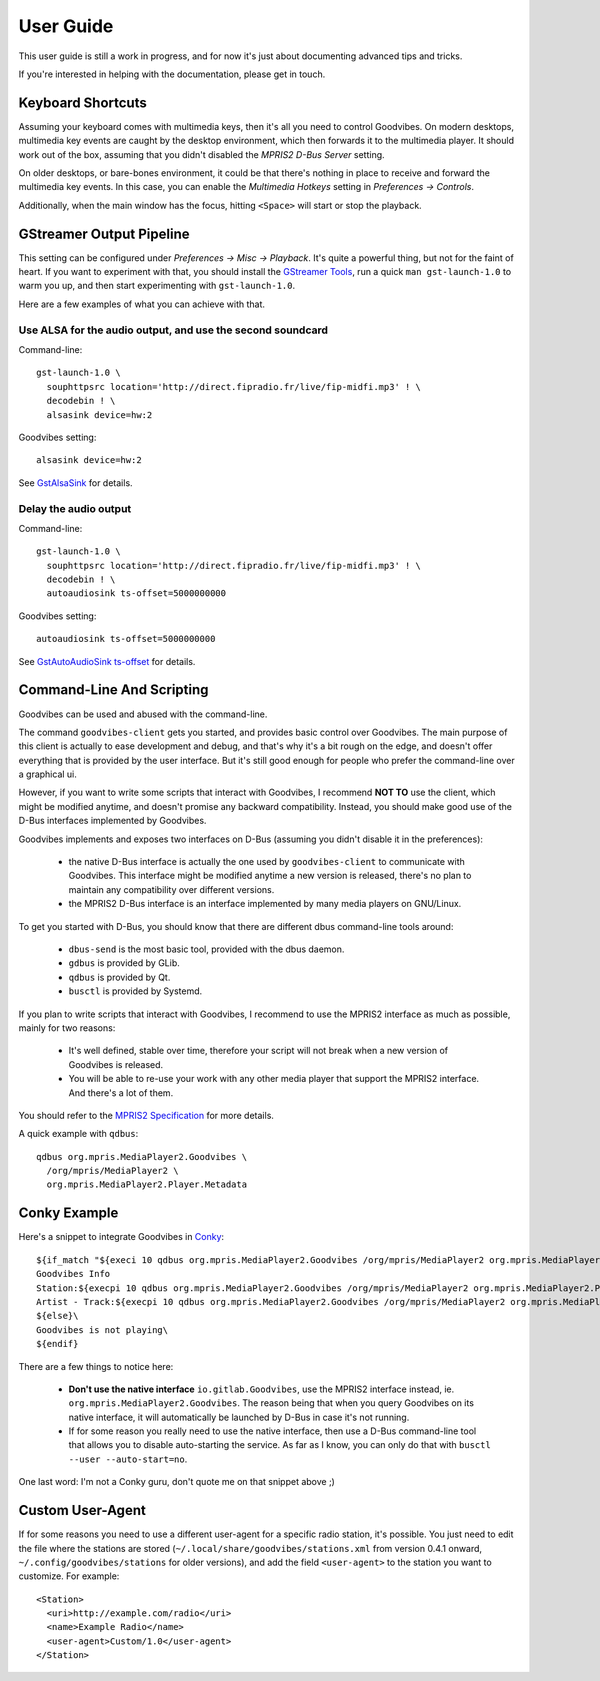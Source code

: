 User Guide
==========

.. highlight:: none

This user guide is still a work in progress, and for now it's just about
documenting advanced tips and tricks.

If you're interested in helping with the documentation, please get in touch.


Keyboard Shortcuts
------------------

Assuming your keyboard comes with multimedia keys, then it's all you need to
control Goodvibes. On modern desktops, multimedia key events are caught by the
desktop environment, which then forwards it to the multimedia player. It should
work out of the box, assuming that you didn't disabled the *MPRIS2 D-Bus
Server* setting.

On older desktops, or bare-bones environment, it could be that there's nothing
in place to receive and forward the multimedia key events. In this case, you
can enable the *Multimedia Hotkeys* setting in *Preferences -> Controls*.

Additionally, when the main window has the focus, hitting ``<Space>`` will
start or stop the playback.



GStreamer Output Pipeline
-------------------------

This setting can be configured under *Preferences -> Misc -> Playback*. It's
quite a powerful thing, but not for the faint of heart. If you want to
experiment with that, you should install the `GStreamer Tools
<https://gstreamer.freedesktop.org/documentation/tutorials/basic/gstreamer-tools.html>`_,
run a quick ``man gst-launch-1.0`` to warm you up, and then start experimenting
with ``gst-launch-1.0``.

Here are a few examples of what you can achieve with that.

Use ALSA for the audio output, and use the second soundcard
^^^^^^^^^^^^^^^^^^^^^^^^^^^^^^^^^^^^^^^^^^^^^^^^^^^^^^^^^^^

Command-line::

        gst-launch-1.0 \
          souphttpsrc location='http://direct.fipradio.fr/live/fip-midfi.mp3' ! \
          decodebin ! \
          alsasink device=hw:2

Goodvibes setting::

        alsasink device=hw:2

See `GstAlsaSink <https://gstreamer.freedesktop.org/data/doc/gstreamer/head/gst-plugins-base-plugins/html/gst-plugins-base-plugins-alsasink.html>`_ for details.

Delay the audio output
^^^^^^^^^^^^^^^^^^^^^^

Command-line::

        gst-launch-1.0 \
          souphttpsrc location='http://direct.fipradio.fr/live/fip-midfi.mp3' ! \
          decodebin ! \
          autoaudiosink ts-offset=5000000000

Goodvibes setting::

        autoaudiosink ts-offset=5000000000

See `GstAutoAudioSink ts-offset <https://gstreamer.freedesktop.org/data/doc/gstreamer/head/gst-plugins-good/html/gst-plugins-good-plugins-autoaudiosink.html#GstAutoAudioSink--ts-offset>`_ for details.




Command-Line And Scripting
--------------------------

Goodvibes can be used and abused with the command-line.

The command ``goodvibes-client`` gets you started, and provides basic control
over Goodvibes. The main purpose of this client is actually to ease development
and debug, and that's why it's a bit rough on the edge, and doesn't offer
everything that is provided by the user interface. But it's still good enough
for people who prefer the command-line over a graphical ui.

However, if you want to write some scripts that interact with Goodvibes, I
recommend **NOT TO** use the client, which might be modified anytime, and
doesn't promise any backward compatibility. Instead, you should make good use
of the D-Bus interfaces implemented by Goodvibes.

Goodvibes implements and exposes two interfaces on D-Bus (assuming you didn't
disable it in the preferences):

 * the native D-Bus interface is actually the one used by ``goodvibes-client``
   to communicate with Goodvibes. This interface might be modified anytime a
   new version is released, there's no plan to maintain any compatibility over
   different versions.
 * the MPRIS2 D-Bus interface is an interface implemented by many media players
   on GNU/Linux.

To get you started with D-Bus, you should know that there are different dbus
command-line tools around:

 * ``dbus-send`` is the most basic tool, provided with the dbus daemon.
 * ``gdbus`` is provided by GLib.
 * ``qdbus`` is provided by Qt.
 * ``busctl`` is provided by Systemd.

If you plan to write scripts that interact with Goodvibes, I recommend to use
the MPRIS2 interface as much as possible, mainly for two reasons:

 * It's well defined, stable over time, therefore your script will not break
   when a new version of Goodvibes is released.
 * You will be able to re-use your work with any other media player that
   support the MPRIS2 interface. And there's a lot of them.

You should refer to the `MPRIS2 Specification <https://specifications.freedesktop.org/mpris-spec/latest>`_
for more details.

A quick example with ``qdbus``::

        qdbus org.mpris.MediaPlayer2.Goodvibes \
          /org/mpris/MediaPlayer2 \
          org.mpris.MediaPlayer2.Player.Metadata



Conky Example
-------------

Here's a snippet to integrate Goodvibes in
`Conky <http://conky.sourceforge.net/documentation.html>`_::

  ${if_match "${execi 10 qdbus org.mpris.MediaPlayer2.Goodvibes /org/mpris/MediaPlayer2 org.mpris.MediaPlayer2.Player.PlaybackStatus}" == "Playing"}\
  Goodvibes Info
  Station:${execpi 10 qdbus org.mpris.MediaPlayer2.Goodvibes /org/mpris/MediaPlayer2 org.mpris.MediaPlayer2.Player.Metadata | grep "^goodvibes:station:" | cut -d':' -f3-}
  Artist - Track:${execpi 10 qdbus org.mpris.MediaPlayer2.Goodvibes /org/mpris/MediaPlayer2 org.mpris.MediaPlayer2.Player.Metadata | grep "^xesam:title:" | cut -d':' -f3-}\
  ${else}\
  Goodvibes is not playing\
  ${endif}

There are a few things to notice here:

 * **Don't use the native interface** ``io.gitlab.Goodvibes``, use the MPRIS2
   interface instead, ie. ``org.mpris.MediaPlayer2.Goodvibes``. The reason being
   that when you query Goodvibes on its native interface, it will automatically
   be launched by D-Bus in case it's not running.
 * If for some reason you really need to use the native interface, then use a
   D-Bus command-line tool that allows you to disable auto-starting the
   service. As far as I know, you can only do that with ``busctl --user
   --auto-start=no``.

One last word: I'm not a Conky guru, don't quote me on that snippet above ;)



Custom User-Agent
-----------------

If for some reasons you need to use a different user-agent for a specific radio
station, it's possible. You just need to edit the file where the stations are
stored (``~/.local/share/goodvibes/stations.xml`` from version 0.4.1 onward,
``~/.config/goodvibes/stations`` for older versions), and add the field
``<user-agent>`` to the station you want to customize. For example::

        <Station>
          <uri>http://example.com/radio</uri>
          <name>Example Radio</name>
          <user-agent>Custom/1.0</user-agent>
        </Station>
